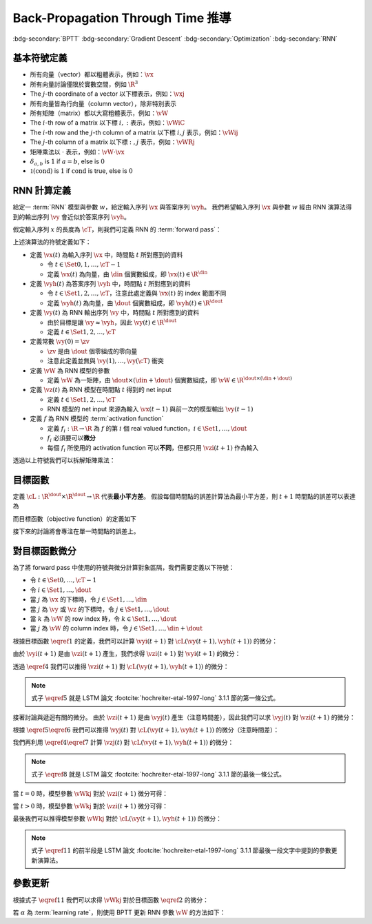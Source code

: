 ==================================
Back-Propagation Through Time 推導
==================================

.. ====================================================================================================================
.. Setup SEO.
.. ====================================================================================================================

.. meta::
  :description:
    推導 BPTT
  :keywords:
    BPTT,
    Gradient Descent,
    Optimization,
    RNN

.. ====================================================================================================================
.. Setup front matter.
.. ====================================================================================================================

.. article-info::
  :author: ProFatXuanAll
  :date: 2023-08-16
  :class-container: sd-p-2 sd-outline-muted sd-rounded-1

.. ====================================================================================================================
.. Create visible tags from SEO keywords.
.. ====================================================================================================================

:bdg-secondary:`BPTT`
:bdg-secondary:`Gradient Descent`
:bdg-secondary:`Optimization`
:bdg-secondary:`RNN`

.. ====================================================================================================================
.. Define math macros.
.. ====================================================================================================================

.. math::
  :nowrap:

  \[
    % Vectors' notation.
    \newcommand{\vx}{\mathbf{x}}
    \newcommand{\vy}{\mathbf{y}}
    \newcommand{\vyh}{\hat{\mathbf{y}}}
    \newcommand{\vz}{\mathbf{z}}

    % Matrixs' notation.
    \newcommand{\vW}{\mathbf{W}}

    % Symbols in mathcal.
    \newcommand{\cL}{\mathcal{L}}
    \newcommand{\cT}{\mathcal{T}}

    % Vectors with subscript.
    \newcommand{\vxj}{{\vx_j}}
    \newcommand{\vyi}{{\vy_i}}
    \newcommand{\vyj}{{\vy_j}}
    \newcommand{\vyk}{{\vy_k}}
    \newcommand{\vyl}{{\vy_\ell}}
    \newcommand{\vyhi}{{\vyh_i}}
    \newcommand{\vyhk}{{\vyh_k}}
    \newcommand{\vzi}{{\vz_i}}
    \newcommand{\vzj}{{\vz_j}}
    \newcommand{\vzk}{{\vz_k}}
    \newcommand{\vzl}{{\vz_\ell}}

    % Matrixs with subscripts.
    \newcommand{\vWiC}{{\vW_{i, :}}}
    \newcommand{\vWij}{{\vW_{i, j}}}
    \newcommand{\vWik}{{\vW_{i, k}}}
    \newcommand{\vWil}{{\vW_{i, \ell}}}
    \newcommand{\vWRj}{{\vW_{:, j}}}
    \newcommand{\vWkj}{{\vW_{k, j}}}
    \newcommand{\vWlj}{{\vW_{\ell, j}}}

    % Matrix with subscript and superscripts
    \newcommand{\vWkjn}{\vW_{k, j}^{\operatorname{new}}}
    \newcommand{\vWkjo}{\vW_{k, j}^{\operatorname{old}}}

    % Dimensions.
    \newcommand{\din}{{d_{\operatorname{in}}}}
    \newcommand{\dout}{{d_{\operatorname{out}}}}
  \]

基本符號定義
============

- 所有向量（vector）都以粗體表示，例如：:math:`\vx`
- 所有向量討論僅限於實數空間，例如 :math:`\R^3`
- The :math:`j`\-th coordinate of a vector 以下標表示，例如：:math:`\vxj`
- 所有向量皆為行向量（column vector），除非特別表示
- 所有矩陣（matrix）都以大寫粗體表示，例如：:math:`\vW`
- The :math:`i`\-th row of a matrix 以下標 :math:`i, :` 表示，例如：:math:`\vWiC`
- The :math:`i`\-th row and the :math:`j`\-th column of a matrix 以下標 :math:`i, j` 表示，例如：:math:`\vWij`
- The :math:`j`\-th column of a matrix 以下標 :math:`:, j` 表示，例如：:math:`\vWRj`
- 矩陣乘法以 :math:`\cdot` 表示，例如：:math:`\vW \cdot \vx`
- :math:`\delta_{a, b}` is :math:`1` if :math:`a = b`, else is :math:`0`
- :math:`\mathbb{1}(\operatorname{cond})` is :math:`1` if :math:`\operatorname{cond}` is true, else is :math:`0`

RNN 計算定義
============

給定一 :term:`RNN` 模型與參數 :math:`w`，給定輸入序列 :math:`\vx` 與答案序列 :math:`\vyh`。
我們希望輸入序列 :math:`\vx` 與參數 :math:`w` 經由 RNN 演算法得到的輸出序列 :math:`\vy` 會近似於答案序列 :math:`\vyh`。

假定輸入序列 :math:`x` 的長度為 :math:`\cT`，則我們可定義 RNN 的 :term:`forward pass`：

.. math::
  :nowrap:

  \[
    \begin{align*}
      & \algoProc{\operatorname{RNN}}(\vx, \vW, \cT) \\
      & \indent{1} \vy(0) \algoEq \zv \\
      & \indent{1} \algoFor{t \in \Set{0, \dots, \cT - 1}} \\
      & \indent{2} \vz(t + 1) \algoEq \vW \cdot \mqty[\vx(t) \\ \vy(t)] \\
      & \indent{2} \vy(t + 1) \algoEq f\qty(\vz(t + 1)) \\
      & \indent{1} \algoEndFor \\
      & \indent{1} \algoReturn \vy(1), \dots, \vy(\cT) \\
      & \algoEndProc
    \end{align*}
  \]

上述演算法的符號定義如下：

- 定義 :math:`\vx(t)` 為輸入序列 :math:`\vx` 中，時間點 :math:`t` 所對應到的資料

  - 令 :math:`t \in \Set{0, 1, \dots, \cT - 1}`
  - 定義 :math:`\vx(t)` 為向量，由 :math:`\din` 個實數組成，即 :math:`\vx(t) \in \R^\din`

- 定義 :math:`\vyh(t)` 為答案序列 :math:`\vyh` 中，時間點 :math:`t` 所對應到的資料

  - 令 :math:`t \in \Set{1, 2, \dots, \cT}`，注意此處定義與 :math:`\vx(t)` 的 index 範圍不同
  - 定義 :math:`\vyh(t)` 為向量，由 :math:`\dout` 個實數組成，即 :math:`\vyh(t) \in \R^\dout`

- 定義 :math:`\vy(t)` 為 RNN 輸出序列 :math:`\vy` 中，時間點 :math:`t` 所對應到的資料

  - 由於目標是讓 :math:`\vy \approx \vyh`，因此 :math:`\vy(t) \in \R^\dout`
  - 定義 :math:`t \in \Set{1, 2, \dots, \cT}`

- 定義常數 :math:`\vy(0) = \zv`

  - :math:`\zv` 是由 :math:`\dout` 個零組成的零向量
  - 注意此定義並無與 :math:`\vy(1), \dots, \vy(\cT)` 衝突

- 定義 :math:`\vW` 為 RNN 模型的參數

  - 定義 :math:`\vW` 為一矩陣，由 :math:`\dout \times (\din + \dout)` 個實數組成，即 :math:`\vW \in \R^{\dout \times (\din + \dout)}`

- 定義 :math:`\vz(t)` 為 RNN 模型在時間點 :math:`t` 得到的 net input

  - 定義 :math:`t \in \Set{1, 2, \dots, \cT}`
  - RNN 模型的 net input 來源為輸入 :math:`\vx(t - 1)` 與前一次的模型輸出 :math:`\vy(t - 1)`

- 定義 :math:`f` 為 RNN 模型的 :term:`activation function`

  - 定義 :math:`f_i: \R \to \R` 為 :math:`f` 的第 :math:`i` 個 real valued function，:math:`i \in \Set{1, \dots, \dout}`
  - :math:`f_i` 必須要可以\ **微分**
  - 每個 :math:`f_i` 所使用的 activation function 可以\ **不同**，但都只用 :math:`\vzi(t + 1)` 作為輸入

透過以上符號我們可以拆解矩陣乘法：

.. math::
  :nowrap:

  \[
    \begin{align*}
      & \algoProc{\operatorname{RNN}}(x, \cT) \\
      & \indent{1} \vy(0) \algoEq \zv \\
      & \indent{1} \algoFor{t \in \Set{0, \dots, \cT - 1}} \\
      & \indent{2} \algoFor{i \in \Set{1, \dots, \dout}} \\
      & \indent{3} \vzi(t + 1) \algoEq \sum_{j = 1}^\din \vW_{i, j} \cdot \vx_j(t) + \sum_{j = \din + 1}^{\din + \dout} \vW_{i, j} \cdot \vyj(t) \\
      & \indent{3} \vyi(t + 1) \algoEq f_i(\vzi(t + 1)) \\
      & \indent{2} \algoEndFor \\
      & \indent{1} \algoEndFor \\
      & \indent{1} \algoReturn \vy(1), \dots, \vy(\cT) \\
      & \algoEndProc
    \end{align*}
  \]

目標函數
=========

定義 :math:`\cL : \R^\dout \times \R^\dout \to \R` 代表\ **最小平方差**。
假設每個時間點的誤差計算法為最小平方差，則 :math:`t + 1` 時間點的誤差可以表達為

.. math::
  :nowrap:

  \[
    \cL(\vy(t + 1), \vyh(t + 1)) = \frac{1}{2} \sum_{i = 1}^\dout \qty[\vyi(t + 1) - \vyhi(t + 1)]^2.
    \tag{1}\label{1}
  \]

而目標函數（objective function）的定義如下

.. math::
  :nowrap:

  \[
    \sum_{t = 0}^{\cT - 1} \cL(\vy(t + 1), \vyh(t + 1)).
    \tag{2}\label{2}
  \]

接下來的討論將會專注在單一時間點的誤差上。

對目標函數微分
==============

為了將 forward pass 中使用的符號與微分計算對象區隔，我們需要定義以下符號：

- 令 :math:`t \in \Set{0, \dots, \cT - 1}`
- 令 :math:`i \in \Set{1, \dots, \dout}`
- 當 :math:`j` 為 :math:`\vx` 的下標時，令 :math:`j \in \Set{1, \dots, \din}`
- 當 :math:`j` 為 :math:`\vy` 或 :math:`\vz` 的下標時，令 :math:`j \in \Set{1, \dots, \dout}`
- 當 :math:`k` 為 :math:`\vW` 的 row index 時，令 :math:`k \in \Set{1, \dots, \dout}`
- 當 :math:`j` 為 :math:`\vW` 的 column index 時，令 :math:`j \in \Set{1, \dots, \din + \dout}`

根據目標函數 :math:`\eqref{1}` 的定義，我們可以計算 :math:`\vyi(t + 1)` 對 :math:`\cL(\vy(t + 1), \vyh(t + 1))` 的微分：

.. math::
  :nowrap:

  \[
    \dv{L(\vy(t + 1), \vyh(t + 1))}{\vyi(t + 1)} = \vyi(t + 1) - \vyhi(t + 1).
    \tag{3}\label{3}
  \]

.. dropdown:: 推導 :math:`\eqref{3}`

  .. math::
    :nowrap:

    \[
      \begin{align*}
        \dv{L(\vy(t + 1), \vyh(t + 1))}{\vyi(t + 1)}
        & = \dv{\frac{1}{2} \sum_{k = 1}^\dout \qty[\vyk(t + 1) - \vyhk(t + 1)]^2}{\vyi(t + 1)} \\
        & = \frac{1}{2} \sum_{k = 1}^\dout \dv{\qty[\vyk(t + 1) - \vyhk(t + 1)]^2}{\vyi(t + 1)} \\
        & = \frac{1}{2} \cdot \dv{\qty[\vyi(t + 1) - \vyhi(t + 1)]^2}{\vyi(t + 1)} \\
        & = \vyi(t + 1) - \vyhi(t + 1).
      \end{align*}
    \]

由於 :math:`\vyi(t + 1)` 是由 :math:`\vzi(t + 1)` 產生，我們求得 :math:`\vzi(t + 1)` 對 :math:`\vyi(t + 1)` 的微分：

.. math::
  :nowrap:

  \[
    \dv{\vyi(t + 1)}{\vzi(t + 1)} = f_i'\qty(\vzi(t + 1)).
    \tag{4}\label{4}
  \]

透過 :math:`\eqref{4}` 我們可以推得 :math:`\vzi(t + 1)` 對 :math:`\cL(\vy(t + 1), \vyh(t + 1))` 的微分：

.. math::
  :nowrap:

  \[
    \dv{\cL(\vy(t + 1), \vyh(t + 1))}{\vzi(t + 1)} = \qty[\vyi(t + 1) - \vyhi(t + 1)] \cdot f_i'\qty(\vzi(t + 1)).
    \tag{5}\label{5}
  \]


.. dropdown:: 推導 :math:`\eqref{5}`

  .. math::
    :nowrap:

    \[
      \begin{align*}
        \dv{\cL(\vy(t + 1), \vyh(t + 1))}{\vzi(t + 1)}
        & = \dv{\cL(\vy(t + 1), \vyh(t + 1))}{\vyi(t + 1)} \cdot \dv{\vyi(t + 1)}{\vzi(t + 1)} \\
        & = \qty[\vyi(t + 1) - \vyhi(t + 1)] \cdot f_i'\qty(\vzi(t + 1)).
      \end{align*}
    \]

.. note::

  式子 :math:`\eqref{5}` 就是 LSTM 論文 :footcite:`hochreiter-etal-1997-long` 3.1.1 節的第一條公式。

接著討論與遞迴有關的微分。
由於 :math:`\vzi(t + 1)` 是由 :math:`\vyj(t)` 產生（注意時間差），因此我們可以求 :math:`\vyj(t)` 對 :math:`\vzi(t + 1)` 的微分：

.. math::
  :nowrap:

  \[
    \dv{\vzi(t + 1)}{\vyj(t)} = \vWij.
    \tag{6}\label{6}
  \]

.. dropdown:: 推導 :math:`\eqref{6}`

  .. math::
    :nowrap:

    \[
      \begin{align*}
        \dv{\vzi(t + 1)}{\vyj(t)}
        & = \dv{\sum_{k = 1}^\dout \vWik \cdot \mqty[\vx(t) \\ \vy(t)]_k}{\vyj(t)} \\
        & = \sum_{k = 1}^\dout \dv{\vWik \cdot \mqty[\vx(t) \\ \vy(t)]_k}{\vyj(t)} \\
        & = \vWij.
      \end{align*}
    \]

根據 :math:`\eqref{5}\eqref{6}` 我們可以推得 :math:`\vyj(t)` 對 :math:`\cL(\vy(t + 1), \vyh(t + 1))` 的微分（注意時間差）：

.. math::
  :nowrap:

  \[
    \dv{\cL(\vy(t + 1), \vyh(t + 1))}{\vyj(t)} = \sum_{i = 1}^\dout \qty[\qty[\vyi(t + 1) - \vyhi(t + 1)] \cdot f_i'\qty(\vzi(t + 1)) \cdot \vWij].
    \tag{7}\label{7}
  \]

.. dropdown:: 推導 :math:`\eqref{7}`

  .. math::
    :nowrap:

    \[
      \begin{align*}
        & \dv{\cL(\vy(t + 1), \vyh(t + 1))}{\vyj(t)} \\
        & = \sum_{i = 1}^\dout \qty[\dv{\cL(\vy(t + 1), \vyh(t + 1))}{\vzi(t + 1)} \cdot \dv{\vzi(t + 1)}{\vyj(t)}] \\
        & = \sum_{i = 1}^\dout \qty[\qty[\vyi(t + 1) - \vyhi(t + 1)] \cdot f_i'\qty(\vzi(t + 1)) \cdot \vWij].
      \end{align*}
    \]

我們再利用 :math:`\eqref{4}\eqref{7}` 計算 :math:`\vzj(t)` 對 :math:`\cL(\vy(t + 1), \vyh(t + 1))` 的微分：

.. math::
  :nowrap:

  \[
    \dv{\cL(\vy(t + 1), \vyh(t + 1))}{\vzj(t)} = \qty(\sum_{i = 1}^\dout \qty[\qty[\vyi(t + 1) - \vyhi(t + 1)] \cdot f_i'\qty(\vzi(t + 1)) \cdot \vWij]) \cdot f_j'\qty(\vzj(t)).
    \tag{8}\label{8}
  \]

.. dropdown:: 推導 :math:`\eqref{8}`

  .. math::
    :nowrap:

    \[
      \begin{align*}
        & \dv{\cL(\vy(t + 1), \vyh(t + 1))}{\vzj(t)} \\
        & = \dv{\cL(\vy(t + 1), \vyh(t + 1))}{\vyj(t)} \cdot \dv{\vyj(t)}{\vzj(t)} \\
        & = \qty(\sum_{i = 1}^\dout \qty[\qty[\vyi(t + 1) - \vyhi(t + 1)] \cdot f_i'\qty(\vzi(t + 1)) \cdot \vWij]) \cdot f_j'\qty(\vzj(t)).
      \end{align*}
    \]

.. note::

  式子 :math:`\eqref{8}` 就是 LSTM 論文 :footcite:`hochreiter-etal-1997-long` 3.1.1 節的最後一條公式。

當 :math:`t = 0` 時，模型參數 :math:`\vWkj` 對於 :math:`\vzi(t + 1)` 微分可得：

.. math::
  :nowrap:

  \[
    \dv{\vzi(1)}{\vWkj} = \delta_{i, k} \cdot \mqty[\vx(0) \\ \vy(0)]_j.
    \tag{9}\label{9}
  \]

.. dropdown:: 推導 :math:`\eqref{9}`

  .. math::
    :nowrap:

    \[
      \begin{align*}
        \dv{\vzi(1)}{\vWkj}
        & = \dv{\sum_{\ell = 1}^{\din + \dout} \vWil \cdot \mqty[\vx(0) \\ \vy(0)]_\ell}{\vWkj} \\
        & = \sum_{\ell = 1}^{\din + \dout} \dv{\vWil \cdot \mqty[\vx(0) \\ \vy(0)]_\ell}{\vWkj} \\
        & = \sum_{\ell = 1}^{\din + \dout} \delta_{i, k} \cdot \delta_{\ell, j} \cdot \mqty[\vx(0) \\ \vy(0)]_\ell \\
        & = \delta_{i, k} \cdot \mqty[\vx(0) \\ \vy(0)]_j.
      \end{align*}
    \]

當 :math:`t > 0` 時，模型參數 :math:`\vWkj` 對於 :math:`\vzi(t + 1)` 微分可得：

.. math::
  :nowrap:

  \[
    \dv{\vzi(t + 1)}{\vWkj} = \delta_{i, k} \cdot \mqty[\vx(t) \\ \vy(t)]_j + \sum_{\ell = 1}^{\din + \dout} \vWil \cdot \mathbb{1}\qty(\mqty[\vx(t) \\ \vy(t)]_\ell = \vy_\ell(t)) \cdot f_\ell'(\vzl(t)) \cdot \dv{\vzl(t)}{\vWkj}.
    \tag{10}\label{10}
  \]

.. dropdown:: 推導 :math:`\eqref{10}`

  .. math::
    :nowrap:

    \[
      \begin{align*}
        & \dv{\vzi(t + 1)}{\vWkj} \\
        & = \dv{\sum_{\ell = 1}^{\din + \dout} \vWil \cdot \mqty[\vx(t) \\ \vy(t)]_\ell}{\vWkj} \\
        & = \sum_{\ell = 1}^{\din + \dout} \dv{\vWil \cdot \mqty[\vx(t) \\ \vy(t)]_\ell}{\vWkj} \\
        & = \sum_{\ell = 1}^{\din + \dout} \qty(\dv{\vWil}{\vWkj} \cdot \mqty[\vx(t) \\ \vy(t)]_\ell + \vWil \cdot \dv{\mqty[\vx(t) \\ \vy(t)]_\ell}{\vWkj}) \\
        & = \sum_{\ell = 1}^{\din + \dout} \qty(\delta_{i, k} \cdot \delta_{\ell, j} \cdot \mqty[\vx(t) \\ \vy(t)]_\ell + \vWil \cdot \mathbb{1}\qty(\mqty[\vx(t) \\ \vy(t)]_\ell = \vy_\ell(t)) \cdot \dv{\vyl(t)}{\vzl(t)} \cdot \dv{\vzl(t)}{\vWkj}) \\
        & = \delta_{i, k} \cdot \mqty[\vx(t) \\ \vy(t)]_j + \sum_{\ell = 1}^{\din + \dout} \vWil \cdot \mathbb{1}\qty(\mqty[\vx(t) \\ \vy(t)]_\ell = \vy_\ell(t)) \cdot f_\ell'(\vzl(t)) \cdot \dv{\vzl(t)}{\vWkj}.
      \end{align*}
    \]

最後我們可以推得模型參數 :math:`\vWkj` 對於 :math:`\cL(\vy(t + 1), \vyh(t + 1))` 的微分：

.. math::
  :nowrap:

  \[
    \dv{\cL(\vy(t + 1), \vyh(t + 1))}{\vWkj} = \qty[\vyk(t + 1) - \vyhk(t + 1)] \cdot f_k'\qty(\vzk(t + 1)) \cdot \mqty[\vx(t) \\ \vy(t)]_j + \sum_{i = 1}^\dout \qty[\vyi(t + 1) - \vyhi(t + 1)] \cdot f_i'\qty(\vzi(t + 1)) \cdot \qty[\sum_{\ell = 1}^{\din + \dout} \vWil \cdot \mathbb{1}\qty(\mqty[\vx(t) \\ \vy(t)]_\ell = \vy_\ell(t)) \cdot f_\ell'(\vzl(t)) \cdot \dv{\vzl(t)}{\vWkj}].
    \tag{11}\label{11}
  \]

.. dropdown:: 推導 :math:`\eqref{11}`

  .. math::
    :nowrap:

    \[
      \begin{align*}
        & \dv{\cL(\vy(t + 1), \vyh(t + 1))}{\vWkj} \\
        & = \sum_{i = 1}^\dout \dv{\cL(\vy(t + 1), \vyh(t + 1))}{\vzi(t + 1)} \cdot \dv{\vzi(t + 1)}{\vWkj} \\
        & = \sum_{i = 1}^\dout \qty[\vyi(t + 1) - \vyhi(t + 1)] \cdot f_i'\qty(\vzi(t + 1)) \cdot \qty(\delta_{i, k} \cdot \mqty[\vx(t) \\ \vy(t)]_j + \sum_{\ell = 1}^{\din + \dout} \vWil \cdot \mathbb{1}\qty(\mqty[\vx(t) \\ \vy(t)]_\ell = \vy_\ell(t)) \cdot f_\ell'(\vzl(t)) \cdot \dv{\vzl(t)}{\vWkj}) \\
        & = \qty[\vyk(t + 1) - \vyhk(t + 1)] \cdot f_k'\qty(\vzk(t + 1)) \cdot \mqty[\vx(t) \\ \vy(t)]_j + \sum_{i = 1}^\dout \qty[\vyi(t + 1) - \vyhi(t + 1)] \cdot f_i'\qty(\vzi(t + 1)) \cdot \qty[\sum_{\ell = 1}^{\din + \dout} \vWil \cdot \mathbb{1}\qty(\mqty[\vx(t) \\ \vy(t)]_\ell = \vy_\ell(t)) \cdot f_\ell'(\vzl(t)) \cdot \dv{\vzl(t)}{\vWkj}].
      \end{align*}
    \]

.. note::

  式子 :math:`\eqref{11}` 的前半段是 LSTM 論文 :footcite:`hochreiter-etal-1997-long` 3.1.1 節最後一段文字中提到的參數更新演算法。

參數更新
========

根據式子 :math:`\eqref{11}` 我們可以求得 :math:`\vWkj` 對於目標函數 :math:`\eqref{2}` 的微分：

.. math::
  :nowrap:

  \[
    \dv{\sum_{t = 0}^{\cT - 1} \cL(\vy(t + 1), \vyh(t + 1))}{\vWkj} = \sum_{t = 0}^{\cT - 1} \dv{\cL(\vy(t + 1), \vyh(t + 1))}{\vWkj}.
    \tag{12}\label{12}
  \]

若 :math:`\alpha` 為 :term:`learning rate`，則使用 BPTT 更新 RNN 參數 :math:`\vW` 的方法如下：

.. math::
  :nowrap:

  \[
    \vWkjn = \vWkjo - \alpha \cdot \sum_{t = 0}^{\cT - 1} \dv{\cL(\vy(t + 1), \vyh(t + 1))}{\vWkjo}. \tag{13}\label{13}
  \]

.. footbibliography::
